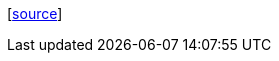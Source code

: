[#end-section]
--
&#91;https://scm.arjunsatarkar.net/www.arjunsatarkar.net/tree/sitesrc/asciidoc/{docname}{docfilesuffix}[source]]
--
